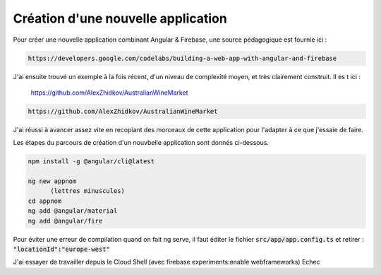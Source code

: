 Création d'une nouvelle application
****************************************
Pour créer une nouvelle application combinant Angular & Firebase, une source pédagogique est fournie ici :

.. code-block:: 

   https://developers.google.com/codelabs/building-a-web-app-with-angular-and-firebase

J'ai ensuite trouvé un exemple à la fois récent, d'un niveau de complexité moyen, et très clairement construit. Il es t ici :

   https://github.com/AlexZhidkov/AustralianWineMarket

.. code-block:: 

   https://github.com/AlexZhidkov/AustralianWineMarket

J'ai réussi à avancer assez vite en recopiant des morceaux de cette application pour l'adapter à ce que j'essaie de faire.

Les étapes du parcours de création d'un nouvbelle application sont donnés ci-dessous.

.. code-block:: 
    
   npm install -g @angular/cli@latest

   ng new appnom
         (lettres minuscules)
   cd appnom
   ng add @angular/material
   ng add @angular/fire

Pour éviter une erreur de compilation quand on fait ng serve, il faut éditer le fichier :code:`src/app/app.config.ts`
et retirer :  :code:`"locationId":"europe-west"`

J'ai essayer de travailler depuis le Cloud Shell (avec firebase experiments:enable webframeworks)
Echec











